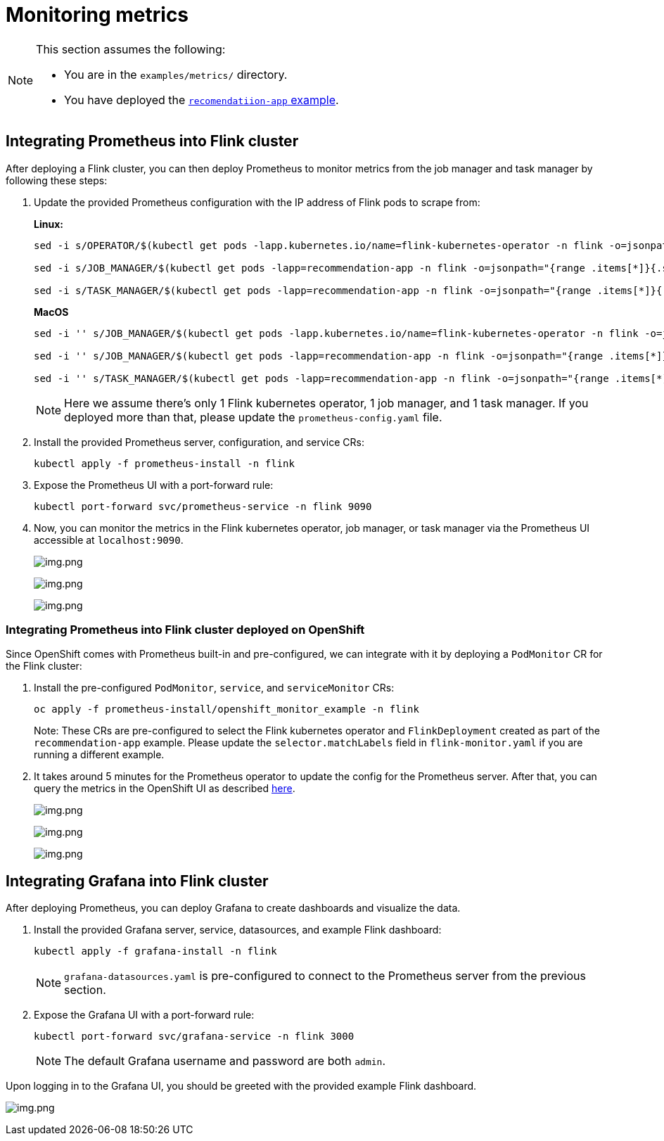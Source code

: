 = Monitoring metrics

[NOTE]
====
This section assumes the following:

- You are in the `+examples/metrics/+` directory.
- You have deployed the https://github.com/streamshub/flink-sql-examples/tree/8057d63691100a2de09d6964444694cde249d376/tutorials/recommendation-app[`recomendatiion-app` example].
====

== Integrating Prometheus into Flink cluster


After deploying a Flink cluster, you can then deploy Prometheus to monitor
metrics from the job manager and task manager by following these steps:

. Update the provided Prometheus configuration with the IP address of Flink pods
to scrape from:
+
*Linux:*
+
[source,bash]
----
sed -i s/OPERATOR/$(kubectl get pods -lapp.kubernetes.io/name=flink-kubernetes-operator -n flink -o=jsonpath="{range .items[*]}{.status.podIP}{','}{end}" | cut -d ',' -f1)/g prometheus-install/prometheus-config.yaml

sed -i s/JOB_MANAGER/$(kubectl get pods -lapp=recommendation-app -n flink -o=jsonpath="{range .items[*]}{.status.podIP}{','}{end}" | cut -d ',' -f1)/g prometheus-install/prometheus-config.yaml

sed -i s/TASK_MANAGER/$(kubectl get pods -lapp=recommendation-app -n flink -o=jsonpath="{range .items[*]}{.status.podIP}{','}{end}" | cut -d ',' -f2)/g prometheus-install/prometheus-config.yaml
----
+
*MacOS*
+
[source,bash]
----
sed -i '' s/JOB_MANAGER/$(kubectl get pods -lapp.kubernetes.io/name=flink-kubernetes-operator -n flink -o=jsonpath="{range .items[*]}{.status.podIP}{','}{end}" | cut -d ',' -f1)/g prometheus-install/prometheus-config.yaml

sed -i '' s/JOB_MANAGER/$(kubectl get pods -lapp=recommendation-app -n flink -o=jsonpath="{range .items[*]}{.status.podIP}{','}{end}" | cut -d ',' -f1)/g prometheus-install/prometheus-config.yaml

sed -i '' s/TASK_MANAGER/$(kubectl get pods -lapp=recommendation-app -n flink -o=jsonpath="{range .items[*]}{.status.podIP}{','}{end}" | cut -d ',' -f2)/g prometheus-install/prometheus-config.yaml
----
+
NOTE: Here we assume there’s only 1 Flink kubernetes operator, 1 job
manager, and 1 task manager. If you deployed more than that, please
update the `+prometheus-config.yaml+` file.
. Install the provided Prometheus server, configuration, and service CRs:
+
[source,bash]
----
kubectl apply -f prometheus-install -n flink
----
. Expose the Prometheus UI with a port-forward rule:
+
[source,bash]
----
kubectl port-forward svc/prometheus-service -n flink 9090
----
. Now, you can monitor the metrics in the Flink kubernetes operator, job
manager, or task manager via the Prometheus UI accessible at
`+localhost:9090+`.
+
image:images/operator_metric.png[img.png]
+
image:images/job_metric.png[img.png]
+
image:images/task_metric.png[img.png]

=== Integrating Prometheus into Flink cluster deployed on OpenShift

Since OpenShift comes with Prometheus built-in and pre-configured,
we can integrate with it by deploying a `+PodMonitor+` CR
for the Flink cluster:

. Install the pre-configured `+PodMonitor+`, `+service+`, and
`+serviceMonitor+` CRs:
+
[source,bash]
----
oc apply -f prometheus-install/openshift_monitor_example -n flink
----
+
Note: These CRs are pre-configured to select the Flink kubernetes operator
and `+FlinkDeployment+` created as part of the `+recommendation-app+`
example. Please update the `+selector.matchLabels+` field in
`+flink-monitor.yaml+` if you are running a different example.
. It takes around 5 minutes for the Prometheus operator to update
the config for the Prometheus server. After that, you can query the metrics
in the OpenShift UI as described
https://docs.openshift.com/container-platform/4.16/observability/monitoring/managing-metrics.html#querying-metrics-for-all-projects-as-an-administrator_managing-metrics[here].
+
image:images/openshift_operator.png[img.png]
+
image:images/openshift_jobmanager.png[img.png]
+
image:images/openshift_taskmanager.png[img.png]

== Integrating Grafana into Flink cluster

After deploying Prometheus, you can deploy Grafana to create dashboards and visualize the data.

. Install the provided Grafana server, service, datasources, and example Flink dashboard:
+
[source,bash]
----
kubectl apply -f grafana-install -n flink
----
+
NOTE: `grafana-datasources.yaml` is pre-configured to connect to the Prometheus server from
the previous section.
+
. Expose the Grafana UI with a port-forward rule:
+
[source,bash]
----
kubectl port-forward svc/grafana-service -n flink 3000
----
+
NOTE: The default Grafana username and password are both `admin`.

Upon logging in to the Grafana UI, you should be greeted with the provided example Flink dashboard.

image:images/example_flink_grafana_dashboard.png[img.png]